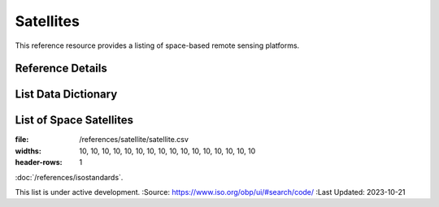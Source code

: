 .. meta::
   :title: Voyager Search | Reference | List of Satellites
   :description: Reference Resource | Provides a list of satellites
   :keywords: terms, term, reference, reference resource, satellite, satellites, instrument

Satellites
-------------------------------

This reference resource provides a listing of space-based remote sensing platforms. 

Reference Details
~~~~~~~~~

+------------------------+------------------------------------------------------------------------------------------+
| *TITLE*                | List of Space Based Remote Sensing Satellites                                            |                                 |
+------------------------+------------------------------------------------------------------------------------------+
| *DESCRIPTION*          | The purpose of this list is to provide a list of Acronyms {provide additional text}      |
|                        | The purpose of this list is to provide a list of Acronyms {provide additional text}.     |
|                        | Data obtained from World Meteorological Organization                                     |
+------------------------+------------------------------------------------------------------------------------------+
| *Data Source*          | OSCAR Observing Systems Capability Analysis and Review Tool                              |
|                        | https://space.oscar.wmo.int/satellites                                                   |
+------------------------+------------------------------------------------------------------------------------------+
| *Last Updated*         | 2023-10-21                                                                               |             
+------------------------+------------------------------------------------------------------------------------------+

List Data Dictionary
~~~~~~~~~



List of Space Satellites
~~~~~~~~~


.. csv-table:: List of Satellites
:file: /references/satellite/satellite.csv
:widths: 10, 10, 10, 10, 10, 10, 10, 10, 10, 10, 10, 10, 10, 10, 10, 10
:header-rows: 1


.. seealso::


:doc:`/references/isostandards`.


.. warning::
This list is under active development.
:Source: https://www.iso.org/obp/ui/#search/code/
:Last Updated: 2023-10-21

